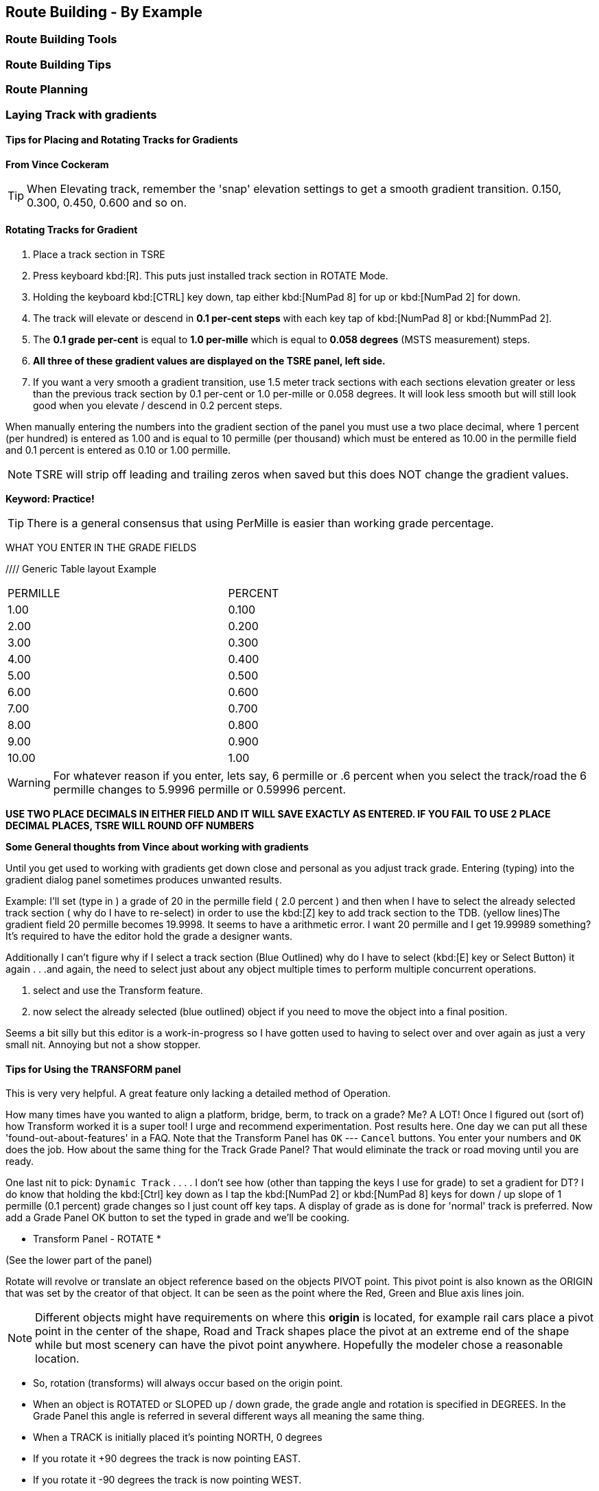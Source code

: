 == Route Building - By Example

=== Route Building Tools

=== Route Building Tips



=== Route Planning

=== Laying Track with gradients


==== Tips for Placing and Rotating Tracks for Gradients
*From Vince Cockeram*

[TIP]
When Elevating track, remember the 'snap' elevation settings to get a smooth gradient transition. 0.150, 0.300, 0.450, 0.600 and so on.

==== Rotating Tracks for Gradient

1. Place a track section in TSRE

2. Press keyboard kbd:[R]. This puts just installed track section in ROTATE Mode.

3. Holding the keyboard kbd:[CTRL] key down, tap either kbd:[NumPad 8] for up or kbd:[NumPad 2] for down.

4. The track will elevate or descend in *0.1 per-cent steps* with each key tap of kbd:[NumPad 8] or kbd:[NummPad 2].

5. The *0.1 grade per-cent* is equal to *1.0 per-mille* which is equal to *0.058 degrees* (MSTS measurement) steps.

6. *All three of these gradient values are displayed on the TSRE panel, left side.* 

7. If you want a very smooth a gradient transition, use 1.5 meter track sections with each sections elevation greater or less than the previous track section by 0.1 per-cent or 1.0 per-mille or 0.058 degrees.
It will look less smooth but will still look good when you elevate / descend in 0.2 percent steps.


When manually entering the numbers into the gradient section of the panel you must use a two place decimal, where 1 percent (per hundred) is entered as 1.00 and is equal to 10 permille (per thousand) which must be entered as 10.00 in the permille field and 0.1 percent is entered as 0.10 or 1.00 permille.

[NOTE]
TSRE will strip off leading and trailing zeros when saved but this does NOT change the gradient values.

*Keyword: Practice!*

[TIP]
 There is a general consensus that using PerMille is easier than working grade percentage.


WHAT YOU ENTER IN THE GRADE FIELDS 

////  Generic Table layout Example

[width="75%",align="center"]
[cols="50,50]
|===
|PERMILLE |PERCENT
|1.00     |0.100
|2.00     | 0.200
|3.00     | 0.300 
|4.00     | 0.400
|5.00     | 0.500
|6.00     | 0.600
|7.00     | 0.700
|8.00     | 0.800
|9.00     | 0.900
|10.00    | 1.00
|===


[WARNING]
 For whatever reason if you enter, lets say, 6 permille or .6 percent when you select the track/road the 6 permille changes to 5.9996 permille or 0.59996 percent. 

*USE TWO PLACE DECIMALS IN EITHER FIELD AND IT WILL SAVE EXACTLY AS ENTERED. IF YOU FAIL TO USE 2 PLACE DECIMAL PLACES, TSRE WILL ROUND OFF NUMBERS*

*Some General thoughts from Vince about working with gradients*

Until you get used to working with gradients get down close and personal as you adjust track grade. Entering (typing) into the gradient dialog panel sometimes produces unwanted results. 


Example: I'll set (type in ) a grade of 20 in the permille field ( 2.0 percent ) and then when I have to select the already selected track section ( why do I have to re-select) in order to use the kbd:[Z] key to add track section to the TDB. (yellow lines)The gradient field 20 permille becomes 19.9998. It seems to have a arithmetic error. I want 20 permille and I get 19.99989 something? It's required to have the editor hold the grade a designer wants.

Additionally I can't figure why if I select a track section (Blue Outlined) why do I have to select (kbd:[E] key or Select Button) it again . . .and again, the need to select just about any object multiple times to perform multiple concurrent operations. 

1. select and use the Transform feature. 
2. now select the already selected (blue outlined) object if you need to move the object into a final position.

Seems a bit silly but this editor is a work-in-progress so I have gotten used to having to select over and over again as just a very small nit. Annoying but not a show stopper.

==== Tips for Using the TRANSFORM panel

This is very very helpful. A great feature only lacking a detailed method of Operation.

How many times have you wanted to align a platform, bridge, berm, to track on a grade? Me? A LOT!
Once I figured out (sort of) how Transform worked it is a super tool! 
I urge and recommend experimentation. Post results here. One day we can put all these 'found-out-about-features' in a FAQ.
Note that the Transform Panel has `OK` --- `Cancel` buttons. You enter your numbers and `OK` does the job. How about the same thing for the Track Grade Panel? That would eliminate the track or road moving until you are ready.

One last nit to pick: `Dynamic Track` . . . . I don't see how (other than tapping the keys I use for grade) to set a gradient for DT?
I do know that holding the kbd:[Ctrl] key down as I tap the kbd:[NumPad 2] or kbd:[NumPad 8] keys for down / up slope of 1 permille (0.1 percent) grade changes so I just count off key taps. 
A display of grade as is done for 'normal' track is preferred. 
Now add a Grade Panel OK button to set the typed in grade and we'll be cooking.

* Transform Panel - ROTATE *

(See the lower part of the panel)

Rotate will revolve or translate an object reference based on the objects PIVOT point.  This pivot point is also known as the ORIGIN that was set by the creator of that object. It can be seen as the point where the Red, Green and Blue axis lines join.

NOTE: Different objects might have requirements on where this *origin* is located, for example rail cars place a pivot point in the center of the shape, Road and Track shapes place the pivot at an extreme end of the shape while but most scenery can have the pivot point anywhere. Hopefully the modeler chose a reasonable location.

*  So, rotation (transforms) will always occur based on the origin point.
*  When an object is ROTATED or SLOPED up / down grade, the grade angle and rotation is specified in DEGREES. In the Grade Panel this angle is referred in several different ways all meaning the same thing.
*  When a TRACK is initially placed it's pointing NORTH, 0 degrees
*  If you rotate it +90 degrees the track is now pointing EAST.
*  If you rotate it -90 degrees the track is now pointing WEST.
*  If you rotate it +270 degrees the track also ends up pointing WEST.

 ALL the above examples start with the track in it's initially placed position pointing NORTH. BUT...

*  You may enter a value in the `Transform Panel` AT ANY TIME you need to 'nudge' it just a bit to achieve the alignment you want.
*  If the track is say pointing SOUTH and you need to rotate is just a few degrees, that's what you would enter into the 'Y' axis field

Now the Transform Panel Examine the lower half of the panel, the ROTATE Section.
Three Fields: 'X' 'Y' 'Z'

[IMAGE]
image::images/TransformPanel.jpg[]

* `X` is along the LENGTH of the Track Section. Enter a 1 here and the track rotates (slopes) up by 1 degree.
* `Y` is the vertical axis. The track rotates about (around) this axis.
* `Z` is across the track . . .Not exactly sure what this might do as I have not used this field. Maybe TILT the track from side to side? Experiment! Let us know what YOU find!

*Practical Uses for Transform*

Have you ever had to join track sections on a grade? Tough, especially if you're joining to an already installed section.
Getting that gradient _exactly_ right can be a pain. You've been using the grade adjust panel but exact joining just won't work.
Let's say you need to raise one end of the track by less than a centimeter (about 3/8ths of an inch). This is when you use Transform!

Conditions:
1. Track section selected, pres kbd:[Z] key so you see no yellow `TDB` lines showing for the track section
2. On the Transform Panel enter 0.01 (1 centimeter) in the `X` field and press kdb:[OK]

Result:
The track end opposite the pivot end will elevate by 1 centimeter. 

So, lets say that 0.01 was too much so you need to slope it down just a bit, by half the amount you raised it.
Enter -0.005 in the `X` field. This lowers the track by half the amount you raised it in step 2 above.


==== Some thoughts on Laying Track

When swapping track sections in and out it's better to set TSRE to NOT automatically add track into the database. 
The yellow lines over the track are a graphic representation of the TDB.

To toggle `Auto-Add TDB ON/OFF` With nothing selected press kbd:[Ctrl + Q] 

This prevents the auto-add to TDB when a track is de-selected.

This is good practice because if you move a track section without first removing the yellow TDB lines will create a MIS-MATCH between the TDB and the WORLD file. 
This is a well known 'Out of Sync' condition and it's a real pain to repair.
At this time there is no indication of kbd:[Ctrl + Q] being on or off. 
Before beginning editing you should test to see if Auto-TDB add is on or off. How?

When a *Auto-Add TDB is ON*, the Yellow TDB indicator lines will come ON when the track is deselected. 
There is no indication of Auto-TDB at this editor release level other that the above procedure. Goku is aware of the no indication.

Another use for the `Q` key: Allowing easy installing underground or on up-in-the-sky bridges.
*With nothing selected press kbd:[SHIFT + Q]"

This allows you to place the cursor ( pointer ) on any object for the purpose of placing a track or road section.
The cursor normally 'sticks' to the terrain. kbd:[Shift + Q] allows the cursor to *Stick to Anything*. 
This IS covered in the Manual. 
-
There is an error in the Manual for the entry on this in section /rewobj.html page 1 of 4 Item 5. `Shift +` is missing.
-
There is no indication of kbd:[Shift + Q] being on or off however the behavior of the cursor provides a positive indication.

* When placing track underground as for a tunnel, first check 'Hide Terrain Shape' in the View Menu
* Now, position the cursor very close to the end on the previously installed track section to place the next track section. 
* For new track to SNAP to previously installed track, the previous track section MUST have the Yellow TDB lines present.
* To add a newly placed track section to the TDB when in manual (kbd:[Ctrl + Q]) mode: 

1.Select the track. Blue outline appears. 
2. press the kbd:[Z] key. Yellow line appears & track is added to the TDB. Save to make final. 

Do NOT move the track if TDB lines are present

* Dragging track underground? _Don't try it!_ 
* Misplace or lose a track underground? (which dragging is sure to do) Press kbd:[DELETE] and do over! 

=== Placing New Tracks

How to place tracks or roads?

* Select track or road type you want.
* Select shape you want.

[IMAGE]
image::images/ret1.png[]

* Click `Place New` button.
* Click on the ground where you want new track.

[IMAGE]
image::images/ret2.png[]

* You can adjust track position by pressing kbd:[T] and using kbd:[4,6,8,2] keys (move XZ axis), kbd:[9,3] keys (move Y axis).
* You can adjust track rotation by pressing kbd:[R] and using kbd:[4,6] keys.
* You can adjust track elevation by pressing kbd:[R] and using kbd:[8,2] keys. The Properties window will show you elevation value.
* You can hold kbd:[Ctrl] with kbd:[[R] & kbd:[T] mode to change the step rate (0.10%).

[NOTE]
Depending on your keyboard layout, you can also use other keys. See _<<editor>>_.

[IMAGE]

image::images/ret3.png[]

* Press kbd:[Z] to add track to the TDB (Track DataBase). If you want to remove track from the TDB and keep the shape - press kbd:[Z] again.

[WARNING] 
 Never translate or rotate track when it is in the TDB (when it has a yellow line) !!! If you do, you will need to delete this track and place new one.

* When track is in TDB, you can press kbd:[F] to adjust terrain to the track. You can also do it later by selecting the track you want to adjust and press kbd:[F]. See more: <<Editing_terrain>>.

[IMAGE]
image::images/ret4.png[]

* If you want to place the next track, click around the endpoint (the blue pole) where you want to add next track. 
* If you have difficulty placing a track above or below ground, press kbd:[Q] to change placement mode to `stick to all`. 

[IMAGE]
image::images/ret5.png[]

* If you want to change direction of track or joining point, press kbd:[X]. *Do it before pressing kbd:[Z]!*

[IMAGE]
image::images/ret6.png[]

* If you want to delete track from TDB, but keep the shape placed, press kbd:[Z].

[IMAGE]
image::images/ret7.png[]

If you want to delete track completely, press kbd:[Delete]. In this case, you don't need to press kbd:[Z].


[TIP]
To adjust a road piece, Press kbd:[Z]. This should remove the Blue Line above the selected road.  Select the road again and attempt to drag it to where you want it connected.  It _should drag along the terrain!_  If it doesn't then toggle the Cursor Mode using kbd:[Shift+Q] Key.  You might need to try using a different road section to get it to snap correctly.



=== Placing objects - A guide

=== Car Spawning Tips

==== Creating a Car Spawner

In order to create a car spawner you need an entry in the route's REF file like this. The class can be anything, I put mine in the "vehicles" class:

----
CarSpawner (
Class (Vehicles)
Description ("Car Spawner")
StoreMatrix ()
)
----

To add a car spawner select it from the ref file list and select place new as you would for any object. When you place it on the road section you will see 2 purple squares ("handles"). Pull them apart and note which direction the traffic is flowing. If it is going in the wrong direction, pull one handle past the other to reverse them.

When you select a handle it turns a lighter shade of purple and data for the spawner will display on the left side pane.

You may move the handles either by dragging with the mouse or using the arrow keys. I am told that Selecting the "Expand" button expands the spawner to the extent of the road, but I have not tried that myself. Note that it is not recommended to have a car spawner longer than 2 km. 

Note: There is no need to drag handles over long distances. Move more than a couple of tiles away from the origin of the spawner and it will stop displaying. If you lose the handles, you can lose the ability to delete it so would need to fix it in the 'w' file (which nobody wants to do). In this case you can increase tile rendering radius "tileLod" in settings.txt and wait until cars reach location of car spawner placement and you can select car spawner by selecting a car. But that's the reason why it isn't recommended.  What to keep in mind: in MSTS car spawners longer than 2 km may cause issues, in TSRE longer than 6 km. 

The values "car number" and "car speed" affect the speed and density of traffic. The car number refers to the average number of seconds between spawning a car so higher numbers mean less traffic such as for a rural road. I have found that a car number of 1 tends to produce vehicles so fast that they are sometimes bumper to bumper or worse. Note that the spawning mechanism randomizes vehicle appearance so this is just an average number.

Car speed is in meters per second. 60 mph is approximately 27 meters/sec. I have seen a table somewhere that converts m/sec to mph but I don't recall where it was. Basically multiply mph by 0.447 to get meters per second. For kilometers per hour to meters per second multiply by 0.278.

If the car spawner handle refuses to cross a road joint it means you do not have a good joint there and you need to remove the road sections and rebuild them. Road sections can be finicky to join especially multi lane highways that sometimes will join misaligned. Roads on a grade or over a bridge can be difficult. Try using shorter road sections and turning off "stick to terrain" kbd:[Shift-Q].

[TIP]
Bad road joints can be identified by a longer blue pole at the bad joint than a standard "good" joint. Anyway as you say, the car spawner will not move past it, so thats a good enough indicator something is wrong. Try to lay roads end to end rather than trying to join them up, as the precision pieces are somewhat limited when using default shapes.

The cars spawned by the car spawner are defined by the "carspawn.dat" file in the root directory of your route. For MSTS there is only one car list. For Open Rails you can define multiple car lists. This is useful when you want to have different cars for different roads or lanes of a road. For example on my 6 lane freeway I have cars and trucks in the right 2 lanes but cars only in the left lane, which is common in many US Interstates and freeways. To set up multiple car lists see section 15.5 of the Open Rails Manual.


Car Spawner Speeds Table
|===
|meter/s	|km/h	|mph

|10		|36		|22.4
|12		|43.2	|26.8
|13		|46.8	|29.1
|15		|54		|33.6
|16		|57.6	|35.8
|17		|61.2	|38
|18		|64.8	|40.3
|19		|68.4	|42.5
|20		|72		|44.7
|21		|75.6	|47
|22		|79.2	|49.2
|25		|90		|55.9
|27		|97.2	|60.4
|28		|100.8	|62.6
|29		|104.4	|64.9
|30		|108	|67.1
|35		|126	|78.3
|===